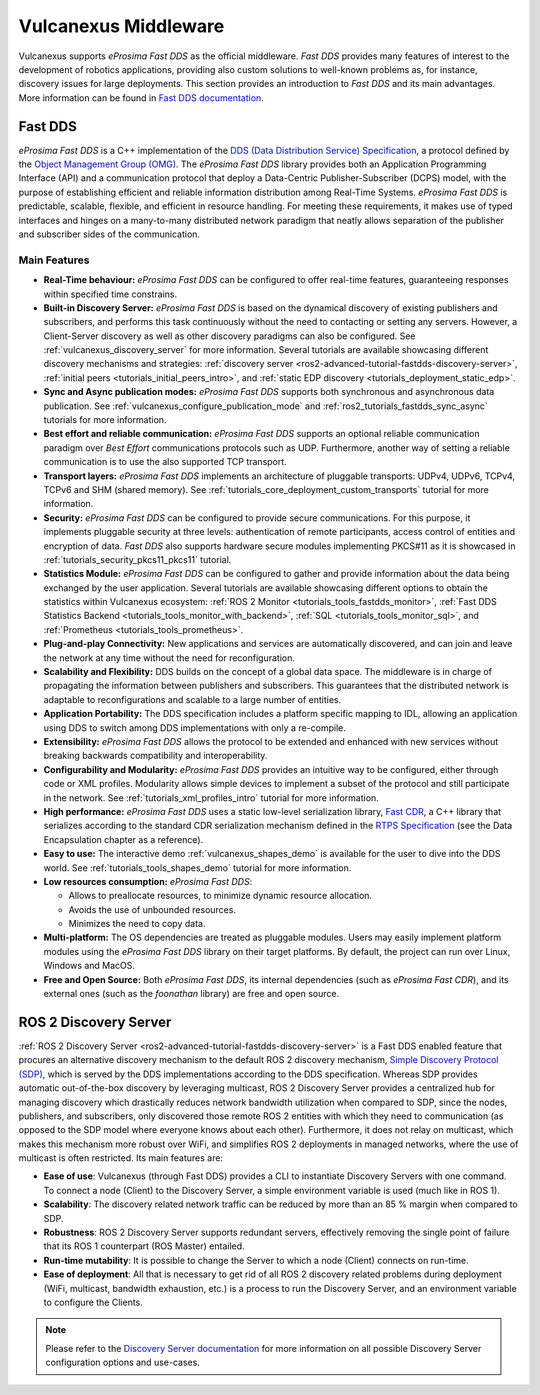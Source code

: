 .. _vulcanexus_middleware:

Vulcanexus Middleware
=====================

Vulcanexus supports *eProsima Fast DDS* as the official middleware.
*Fast DDS* provides many features of interest to the development of robotics applications, providing also custom solutions to well-known problems as, for instance, discovery issues for large deployments.
This section provides an introduction to *Fast DDS* and its main advantages.
More information can be found in `Fast DDS documentation <https://fast-dds.docs.eprosima.com/en/latest/>`_.

.. _vulcanexus_fastdds:

Fast DDS
--------

*eProsima Fast DDS* is a C++ implementation of the `DDS (Data Distribution Service) Specification <https://www.omg.org/spec/DDS/About-DDS/>`__, a protocol defined by the `Object Management Group (OMG) <https://www.omg.org/>`__.
The *eProsima Fast DDS* library provides both an Application Programming Interface (API) and a communication protocol that deploy a Data-Centric Publisher-Subscriber (DCPS) model, with the purpose of establishing efficient and reliable information distribution among Real-Time Systems.
*eProsima Fast DDS* is predictable, scalable, flexible, and efficient in resource handling.
For meeting these requirements, it makes use of typed interfaces and hinges on a many-to-many distributed network paradigm that neatly allows separation of the publisher and subscriber sides of the communication.

Main Features
^^^^^^^^^^^^^

* **Real-Time behaviour:** *eProsima Fast DDS* can be configured to offer real-time features, guaranteeing responses within specified time constrains.

* **Built-in Discovery Server:** *eProsima Fast DDS* is based on the dynamical discovery of existing publishers and subscribers, and performs this task continuously without the need to contacting or setting any servers.
  However, a Client-Server discovery as well as other discovery paradigms can also be configured.
  See :ref:`vulcanexus_discovery_server` for more information.
  Several tutorials are available showcasing different discovery mechanisms and strategies: :ref:`discovery server <ros2-advanced-tutorial-fastdds-discovery-server>`, :ref:`initial peers <tutorials_initial_peers_intro>`, and :ref:`static EDP discovery <tutorials_deployment_static_edp>`.

* **Sync and Async publication modes:** *eProsima Fast DDS* supports both synchronous and asynchronous data publication.
  See :ref:`vulcanexus_configure_publication_mode` and :ref:`ros2_tutorials_fastdds_sync_async` tutorials for more information.

* **Best effort and reliable communication:** *eProsima Fast DDS* supports an optional reliable communication paradigm over *Best Effort* communications protocols such as UDP.
  Furthermore, another way of setting a reliable communication is to use the also supported TCP transport.

* **Transport layers:** *eProsima Fast DDS* implements an architecture of pluggable transports: UDPv4, UDPv6, TCPv4, TCPv6 and SHM (shared memory).
  See :ref:`tutorials_core_deployment_custom_transports` tutorial for more information.

* **Security:** *eProsima Fast DDS* can be configured to provide secure communications.
  For this purpose, it implements pluggable security at three levels: authentication of remote participants, access control of entities and encryption of data.
  *Fast DDS* also supports hardware secure modules implementing PKCS#11 as it is showcased in :ref:`tutorials_security_pkcs11_pkcs11` tutorial.

* **Statistics Module:** *eProsima Fast DDS* can be configured to gather and provide information about the data being exchanged by the user application.
  Several tutorials are available showcasing different options to obtain the statistics within Vulcanexus ecosystem: :ref:`ROS 2 Monitor <tutorials_tools_fastdds_monitor>`, :ref:`Fast DDS Statistics Backend <tutorials_tools_monitor_with_backend>`, :ref:`SQL <tutorials_tools_monitor_sql>`, and :ref:`Prometheus <tutorials_tools_prometheus>`.

* **Plug-and-play Connectivity:** New applications and services are automatically discovered, and can join and leave the network at any time without the need for reconfiguration.

* **Scalability and Flexibility:** DDS builds on the concept of a global data space.
  The middleware is in charge of propagating the information between publishers and subscribers.
  This guarantees that the distributed network is adaptable to reconfigurations and scalable to a large number of entities.

* **Application Portability:** The DDS specification includes a platform specific mapping to IDL, allowing an application using DDS to switch among DDS implementations with only a re-compile.

* **Extensibility:** *eProsima Fast DDS* allows the protocol to be extended and enhanced with new services without breaking backwards compatibility and interoperability.

* **Configurability and Modularity:** *eProsima Fast DDS* provides an intuitive way to be configured, either through code or XML profiles.
  Modularity allows simple devices to implement a subset of the protocol and still participate in the network.
  See :ref:`tutorials_xml_profiles_intro` tutorial for more information.

* **High performance:** *eProsima Fast DDS* uses a static low-level serialization library, `Fast CDR <https://github.com/eProsima/Fast-CDR>`__, a C++ library that serializes according to the standard CDR serialization mechanism defined in the `RTPS Specification <https://www.omg.org/spec/DDSI-RTPS/>`__ (see the Data Encapsulation chapter as a reference).

* **Easy to use:** The interactive demo :ref:`vulcanexus_shapes_demo` is available for the user to dive into the DDS world.
  See :ref:`tutorials_tools_shapes_demo` tutorial for more information.

* **Low resources consumption:** *eProsima Fast DDS*:

  * Allows to preallocate resources, to minimize dynamic resource allocation.
  * Avoids the use of unbounded resources.
  * Minimizes the need to copy data.

* **Multi-platform:** The OS dependencies are treated as pluggable modules.
  Users may easily implement platform modules using the *eProsima Fast DDS* library on their target platforms.
  By default, the project can run over Linux, Windows and MacOS.

* **Free and Open Source:** Both *eProsima Fast DDS*, its internal dependencies (such as *eProsima Fast CDR*), and its external ones (such as the *foonathan* library) are free and open source.

.. _vulcanexus_discovery_server:

ROS 2 Discovery Server
----------------------

:ref:`ROS 2 Discovery Server <ros2-advanced-tutorial-fastdds-discovery-server>` is a Fast DDS enabled feature that procures an alternative discovery mechanism to the default ROS 2 discovery mechanism, `Simple Discovery Protocol (SDP) <https://fast-dds.docs.eprosima.com/en/latest/fastdds/discovery/simple.html#simple-disc-settings>`_, which is served by the DDS implementations according to the DDS specification.
Whereas SDP provides automatic out-of-the-box discovery by leveraging multicast, ROS 2 Discovery Server provides a centralized hub for managing discovery which drastically reduces network bandwidth utilization when compared to SDP, since the nodes, publishers, and subscribers, only discovered those remote ROS 2 entities with which they need to communication (as opposed to the SDP model where everyone knows about each other).
Furthermore, it does not relay on multicast, which makes this mechanism more robust over WiFi, and simplifies ROS 2 deployments in managed networks, where the use of multicast is often restricted.
Its main features are:

* **Ease of use**: Vulcanexus (through Fast DDS) provides a CLI to instantiate Discovery Servers with one command.
  To connect a node (Client) to the Discovery Server, a simple environment variable is used (much like in ROS 1).

* **Scalability**: The discovery related network traffic can be reduced by more than an 85 % margin when compared to SDP.

* **Robustness**: ROS 2 Discovery Server supports redundant servers, effectively removing the single point of failure that its ROS 1 counterpart (ROS Master) entailed.

* **Run-time mutability**: It is possible to change the Server to which a node (Client) connects on run-time.

* **Ease of deployment**: All that is necessary to get rid of all ROS 2 discovery related problems during deployment (WiFi, multicast, bandwidth exhaustion, etc.) is a process to run the Discovery Server, and an environment variable to configure the Clients.

.. figure:: /rst/figures/intro/discovery-server.svg
    :align: center
    :width: 50%

.. note::

    Please refer to the `Discovery Server documentation <https://fast-dds.docs.eprosima.com/en/latest/fastdds/discovery/discovery_server.html>`_ for more information on all possible Discovery Server configuration options and use-cases.

